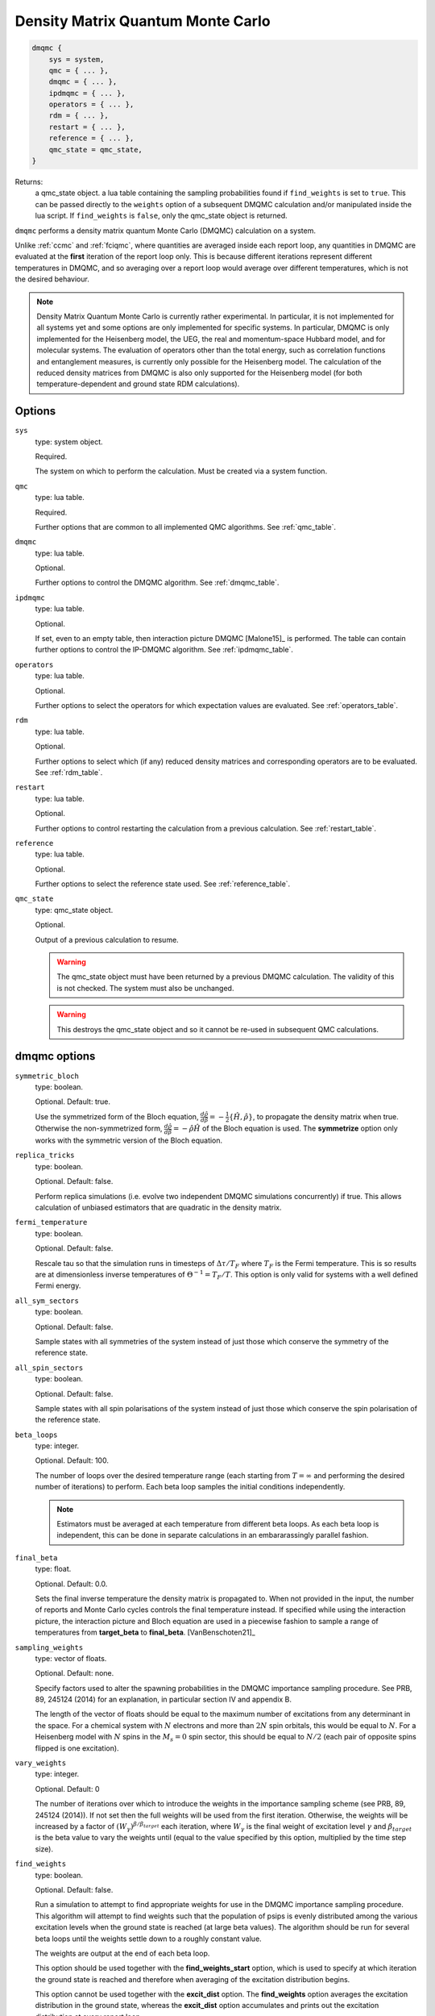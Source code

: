 .. _dmqmc:

Density Matrix Quantum Monte Carlo
==================================

.. code-block:: lua

    dmqmc {
        sys = system,
        qmc = { ... },
        dmqmc = { ... },
        ipdmqmc = { ... },
        operators = { ... },
        rdm = { ... },
        restart = { ... },
        reference = { ... },
        qmc_state = qmc_state,
    }

Returns:
    a qmc_state object.
    a lua table containing the sampling probabilities found if ``find_weights`` is set to ``true``.  This can be passed directly to the ``weights`` option of a subsequent DMQMC calculation and/or manipulated inside the lua script.  If ``find_weights`` is ``false``, only the qmc_state object is returned.

``dmqmc`` performs a density matrix quantum Monte Carlo (DMQMC) calculation on a system.

Unlike :ref:`ccmc` and :ref:`fciqmc`, where quantities are averaged inside each report
loop, any quantities in DMQMC are evaluated at the **first** iteration of the report loop
only. This is because different iterations represent different temperatures in DMQMC,
and so averaging over a report loop would average over different temperatures, which is
not the desired behaviour.

.. note::

    Density Matrix Quantum Monte Carlo is currently rather experimental.  In particular,
    it is not implemented for all systems yet and some options are only implemented for
    specific systems. In particular, DMQMC is only implemented for the Heisenberg model, the UEG,
    the real and momentum-space Hubbard model, and for molecular systems. The evaluation of operators
    other than the total energy, such as correlation functions and entanglement measures,
    is currently only possible for the Heisenberg model. The calculation of the reduced
    density matrices from DMQMC is also only supported for the Heisenberg model (for both
    temperature-dependent and ground state RDM calculations).

Options
-------

``sys``
    type: system object.

    Required.

    The system on which to perform the calculation.  Must be created via a system
    function.
``qmc``
    type: lua table.

    Required.

    Further options that are common to all implemented QMC algorithms.  See
    :ref:`qmc_table`.
``dmqmc``
    type: lua table.

    Optional.

    Further options to control the DMQMC algorithm.  See :ref:`dmqmc_table`.
``ipdmqmc``
    type: lua table.

    Optional.

    If set, even to an empty table, then interaction picture DMQMC [Malone15]_ is
    performed.  The table can contain further options to control the IP-DMQMC algorithm.
    See :ref:`ipdmqmc_table`.
``operators``
    type: lua table.

    Optional.

    Further options to select the operators for which expectation values are evaluated.
    See :ref:`operators_table`.
``rdm``
    type: lua table.

    Optional.

    Further options to select which (if any) reduced density matrices and corresponding
    operators are to be evaluated.  See :ref:`rdm_table`.
``restart``
    type: lua table.

    Optional.

    Further options to control restarting the calculation from a previous calculation.
    See :ref:`restart_table`.
``reference``
    type: lua table.

    Optional.

    Further options to select the reference state used.  See :ref:`reference_table`.
``qmc_state``
    type: qmc_state object.

    Optional.

    Output of a previous calculation to resume.

    .. warning::

        The qmc_state object must have been returned by a previous DMQMC calculation.
        The validity of this is not checked.  The system must also be unchanged.

    .. warning::

        This destroys the qmc_state object and so it cannot be re-used in subsequent
        QMC calculations.

.. _dmqmc_table:

dmqmc options
-------------

``symmetric_bloch``
    type: boolean.

    Optional.  Default: true.

    Use the symmetrized form of the Bloch equation,
    :math:`\frac{d\hat{\rho}}{d\beta}=-\frac{1}{2}\{\hat{H},\hat{\rho}\}`,
    to propagate the density matrix when true. Otherwise the non-symmetrized form,
    :math:`\frac{d\hat{\rho}}{d\beta}=-\hat{\rho} \hat{H}`
    of the Bloch equation is used. The **symmetrize** option only works with
    the symmetric version of the Bloch equation.
``replica_tricks``
    type: boolean.

    Optional.  Default: false.

    Perform replica simulations (i.e. evolve two independent DMQMC simulations
    concurrently) if true. This allows calculation of unbiased estimators that are
    quadratic in the density matrix.
``fermi_temperature``
    type: boolean.

    Optional.  Default: false.

    Rescale tau so that the simulation runs in timesteps of :math:`\Delta\tau / T_F` where :math:`T_F`
    is the Fermi temperature. This is so results are at dimensionless inverse temperatures of :math:`\Theta^{-1}
    =T_F/T`. This option is only valid for systems with a well defined Fermi energy.
``all_sym_sectors``
    type: boolean.

    Optional.  Default: false.

    Sample states with all symmetries of the system instead of just those which conserve
    the symmetry of the reference state.
``all_spin_sectors``
    type: boolean.

    Optional.  Default: false.

    Sample states with all spin polarisations of the system instead of just those which
    conserve the spin polarisation of the reference state.
``beta_loops``
    type: integer.

    Optional.  Default: 100.

    The number of loops over the desired temperature range (each starting from
    :math:`T=\infty` and performing the desired number of iterations) to perform.  Each
    beta loop samples the initial conditions independently.

    .. note::

        Estimators must be averaged at each temperature from different beta loops.  As
        each beta loop is independent, this can be done in separate calculations in an
        embararassingly parallel fashion.

``final_beta``
    type: float.

    Optional.  Default: 0.0.

    Sets the final inverse temperature the density matrix is propagated to.
    When not provided in the input, the number of reports and Monte Carlo cycles
    controls the final temperature instead.
    If specified while using the interaction picture, the interaction picture
    and Bloch equation are used in a piecewise fashion to sample a range of 
    temperatures from **target_beta** to **final_beta**. [VanBenschoten21]_
``sampling_weights``
    type: vector of floats.

    Optional.  Default: none.

    Specify factors used to alter the spawning probabilities in the DMQMC importance
    sampling procedure. See PRB, 89, 245124 (2014) for an explanation, in particular
    section IV and appendix B.

    The length of the vector of floats should be equal to the maximum number of
    excitations from any determinant in the space. For a chemical system with :math:`N`
    electrons and more than :math:`2N` spin orbitals, this would be equal to
    :math:`N`. For a Heisenberg model with :math:`N` spins in the :math:`M_s=0` spin
    sector, this should be equal to :math:`N/2` (each pair of opposite spins flipped is
    one excitation).
``vary_weights``
    type: integer.

    Optional.  Default: 0

    The number of iterations over which to introduce the weights in the importance
    sampling scheme (see PRB, 89, 245124 (2014)). If not set then the full weights
    will be used from the first iteration. Otherwise, the weights will be increased
    by a factor of :math:`(W_{\gamma})^{\beta/\beta_{target}}` each iteration, where
    :math:`W_{\gamma}` is the final weight of excitation level :math:`\gamma` and
    :math:`\beta_{target}` is the beta value to vary the weights until (equal to
    the value specified by this option, multiplied by the time step size).
``find_weights``
    type: boolean.

    Optional.  Default: false.

    Run a simulation to attempt to find appropriate weights for use in the DMQMC
    importance sampling procedure. This algorithm will attempt to find weights such
    that the population of psips is evenly distributed among the various excitation
    levels when the ground state is reached (at large beta values). The algorithm
    should be run for several beta loops until the weights settle down to a roughly
    constant value.

    The weights are output at the end of each beta loop.

    This option should be used together with the **find_weights_start** option,
    which is used to specify at which iteration the ground state is reached
    and therefore when averaging of the excitation distribution begins.

    This option cannot be used together with the **excit_dist** option. The
    **find_weights** option averages the excitation distribution in the ground
    state, whereas the **excit_dist** option accumulates and prints out the
    excitation distribution at every report loop.

    .. warning::
    
        This feature is found to be unsuccessful for some larger lattices (for example,
        6x6x6, for the Heisenberg model). The weights output should be checked. Increasing
        the number of psips used may improve the weights calculated.

``find_weights_start``
    type: integer.

    Optional.  Default: 0.

    The iteration number at which averaging of the excitation distribution begins,
    when using the **find_weights** option.
``symmetrize``
    type: boolean.

    Optional.  Default: false.

    Explicitly symmetrize the density matrix, thus only sampling one triangle of the
    matrix.  This can yield significant improvements in stochastic error in some cases.
``initiator_level``
    type: integer.

    Optional.  Default: -1.

    Set all density matrix elements at excitation level **initiator_level** and
    below to be initiator determinants. An **initiator_level** of -1 indicates
    that no preferential treatment is given to density matrix elements and the
    usual initiator approximation is imposed, 0 indicates that the diagonal
    elements are initiators, etc.

    This is experimental and the user should identity when convergence has been
    reached.
``piecewise_shift``
    type: float.

    Optional.  Default: 0.

    Sets the value of the simulation shift when the propagator change occurs
    at the **target_beta** when running the piecewise interaction picture method.
``walker_scale_factor``
    type: integer.

    Optional.  Default: 1.

    Scales the walker population on the initial trial density matrix by a constant
    factor. The simulations target population is scaled as well.

    .. warning::

        This feature is experimental, and results should be tested for accuracy.

.. _ipdmqmc_table:

ipdmqmc options
---------------

``target_beta``
    type: float.

    Optional.  Default: 1.0.

    The inverse temperature to propagate the density matrix to.
    If fermi_temperature is set to True then target_beta is interpreted as the inverse reduced temperature
    :math:`\tilde{\beta} = 1/\Theta = T_F/T`, where :math:`T_F` is the Fermi temperature. Otherwise target_beta is taken
    to be in atomic units.

    .. note::

        If **final_beta** is set to a value greater than **target_beta**, the
        interaction picture will be used until the **target_beta** has been reached.
        Thereafter, the Bloch equation will be used to sample continously until
        the **final_beta** has been reached.

``initial_matrix``
    type: string.

    Optional.  Default: 'hartree_fock'.

    Possible values: 'free_electron', 'hartree_fock'.

    Initialisation of the density matrix at :math:`\tau=0`.  'free_electron' samples the
    free electron density matrix, i.e. :math:`\hat{\rho} = \sum_i e^{-\beta \sum_j \varepsilon_j
    \hat{n}_j} |D_i\rangle\langle D_i|`, where :math:`\varepsilon_j` is the single-particle eigenvalue
    and :math:`\hat{n}_j` the corresponding number operator.  'hartree_fock' samples
    a 'Hartree--Fock' density matrix defined by :math:`\hat{\rho} = \sum e^{-\beta H_{ii}} |D_i\rangle\langle D_i|`,
    where :math:`H_{ii} = \langle D_i|\hat{H}|D_i\rangle`.

    It is normally best to use the hartree-fock option as this removes cloning/death on the diagonal if the shift
    is fixed at zero. This requires slightly more work when also using the grand_canonical_initialisation, but this
    is negligeable.

``grand_canonical_initialisation``
    type: boolean.

    Optional.  Default: false.

    Use the grand canonical partition function to initialise the psip distribution.
    The default behaviour will randomly distribute particles among the determinants
    requiring a non-zero value of metropolis_attempts to be set for the correct
    distribution to be reached.

``skip_gci_reference_check``
    type: boolean.

    Optional.  Default: false.

    When performing **grand_canonical_initialisation**, we check that :math:`H_{ii}`
    is not lower in energy than :math:`H_{00}`. If a lower energy :math:`H_{ii}` is
    found this can cause many spawns to occur with a weight lower than 1.0 which
    is undesirable, and so the simulation exits with information to update the reference.
    Setting this flag to true will ignore the lower energy :math:`H_{ii}`.

    .. warning::

        It is recommended that the orbital single particle eigenvalues in the
        FCIDUMP are recalculated with the new reference.

``metropolis_attempts``
    type: integer.

    Optional.  Default: 0.

    Number of Metropolis moves to perform (per particle) on the initial distribution.
    It is up to the user to determine if the desired distribution has been reached,
    i.e. by checking if results are independent of metropolis_attempts.

``symmetric_interaction_picture``
    type: boolean.

    Optional. Default: true.

    Use symmetric version of ip-dmqmc where now :math:`\hat{f}(\tau) =
    e^{-\frac{1}{2}(\beta-\tau)\hat{H}^0}e^{-\tau\hat{H}}e^{-\frac{1}{2}(\beta-\tau)\hat{H}^0}`.

    .. warning::

        This feature is experimental and only tested for the 3D uniform electron
        gas.

``count_diagonal_occupations``
    type: boolean.

    Optional. Default: false.

    When performing **grand_canonical_initialisation**, instead of accumulating
    the number of walkers being added to the trace count the number of diagonal
    elements that are occupied. The original **grand_canonical_initialisation**
    would count the number of successful occupations which could lead to substantially
    more particles being added then the provided initial population.  Generally
    only applicable when **initial_matrix** is set to 'hartree_fock'. 

.. _operators_table:

operators options
-----------------

``renyi2``
    type: boolean.

    Optional.  Default: false.

    Calculate the Renyi-2 entropy of the entire system.  Requires ``replica_tricks`` to be
    enabled.
``energy``
    type: boolean.

    Optional.  Default: false.

    Calculate the thermal expectation value of the Hamiltonian operator.
``energy2``
    type: boolean.

    Optional.  Default: false.

    Calculate the thermal expectation value of the Hamiltonian operator squared.
    Only available for the Heisenberg model.
``staggered_magnetisation``
    type: boolean.

    Optional.  Default: false.

    Calculate the thermal expectation value of the staggered magnetisation operator.
    Only available for the Heisenberg model and with bipartite lattices.
``excit_dist``
    type: boolean.

    Optional.  Default: false.

    Calculate the fraction of psips at each excitation level, where the excitation level
    is the number of excitations separating the two states labelling a given density matrix
    element. This fraction is then output to the data table at each report loop, and so the
    temperature-dependent excitation distribution is printed out.

    This option should not be used with the **find_weights** option, which averages the
    excitation distribution within the ground state.
``correlation``
    type: 2D vector of integers.

    Optional.  Default: false.

    Calculate the spin-spin correlation function between the two specified lattice sites,
    :math:`i` and :math:`j`, which is defined as the thermal expectation value of:

    .. math::

    	\hat{C}_{ij} = \hat{S}_{xi}\hat{S}_{xj} + \hat{S}_{yi}\hat{S}_{yj} + \hat{S}_{zi}\hat{S}_{zj}.

    Only available for the Heisenberg model.
``potential_energy``
    type: boolean

    Optional. Default: false

    Evaluate the bare Coulomb energy. Only available for the UEG.
``kinetic_energy``
    type: boolean

    Optional. Default: false

    Evaluate the kinetic energy. Only available for the UEG.
``H0_energy``
    type: boolean

    Optional. Default: false

    Evaluate the thermal expectation value of the zeroth order Hamiltonian
    where :math:`\hat{H} = \hat{H}^0 + \hat{V}`. See **initial_matrix**
    option. Only available when using the ip-dmqmc algorithm.
``HI_energy``
    Evaluate the expectation value of the interaction picture Hamiltonian where

    .. math::

        \hat{H}_I\left(\frac{1}{2}(\beta-\tau)\right) =
            e^{\frac{1}{2}(\beta-\tau)\hat{H}^0}\hat{H}e^{-\frac{1}{2}(\beta-\tau)\hat{H}^0}.


``mom_dist``
    type: float

    Optional. Default: 0.0

    Evaluate the (spin averaged) momentum distribution in kspace, i.e., :math:`\langle
    \hat{n}_{\mathbf{k}} \rangle`, up to a maximum wavevector defined by kmax which is a
    multiple of the Fermi wavevector. The momentum distribution will be printed out at
    unique kpoints which have the same kinetic energy.  Results can be extracted from the
    analysed (i.e. by using the finite_temp_analysis script in the tools/dmqmc (see
    tutorial for more information)) dmqmc output using the extract_momentum_correlation.py
    script in the tools/dmqmc directory.

    Only currently implemented for the UEG.

``structure_factor``
    type: float

    Optional. Default: 0.0

    Evaluate the static structure factor:

    .. math::
        S_{\sigma\sigma'}(q) = \frac{N_{\sigma}\delta_{\sigma\sigma'}}{N} +
        \frac{1}{N} \sum_{kp} \left\langle c^{\dagger}_{k+q\sigma}c^{\dagger}_{p-q\sigma'}
                                      c_{p\sigma'}c_{k\sigma}\right\rangle

    up to a maximum wavevector defined by qmax which is a multiple of the Fermi
    wavevector. The static structure factor will be printed out at unique kpoints which
    have the same kinetic energy. Note that in the output file we actually print out
    :math:`S(q)-1`, :math:`S_{\uparrow\uparrow}(q)+S_{\downarrow\downarrow}(q)-1` and
    :math:`S_{\uparrow\downarrow}(q)+S_{\downarrow\uparrow}(q)`, where :math:`S(q) =
    \sum_{\sigma\sigma'}S_{\sigma\sigma'}`. Results can be extracted from the analysed
    (i.e. by using the finite_temp_analysis script in the tools/dmqmc (see tutorial for
    more information)) dmqmc output using the extract_momentum_correlation.py script in
    the tools/dmqmc directory. The extraction script takes care of the factors of 1.

    Currently only implemented for the UEG.

.. _rdm_table:

rdm options
-----------

Note that the use of RDMs is currently only available with the Heisenberg model.

``rdms``
    type: table of 1D vectors.

    Required.

    Each vector corresponds to the subsystem of a reduced density matrix as a list of the
    basis function indices in the subsystem.  For example:

    .. code-block:: lua

        rdms = { { 1, 2 } }

    specifies one RDM containing basis functions with indices 1 and 2, and

    .. code-block:: lua

        rdms = { { 1, 2 }, { 3, 4} }

    specifies two RDMs, with the first containing basis functions with indices 1 and 2,
    and the second basis functions 3 and 4.

    Either ``instantaneous`` or ``ground_state`` must be enabled to set the desired mode of
    evaluating the RDM (but both options cannot be used together).
``instantaneous``
    type: boolean.

    Optional.  Default: false.

    Calculate the RDMs at each temperature based upon the instantaneous psip distribution.

    Cannot be used with the ground_state option (either ground_state or instantaneous RDMs
    can be calculated, but not both concurrently).
``ground_state``
    type: boolean.

    Optional.  Default: false.

    Accumulate the RDM once the ground state (as specified by ``ground_state_start``)
    is reached.  This has two limitations: only one RDM can be accumulated in
    a calculation and the subsystem should be at most half the size of the system (which
    is always sufficient for ground-state calculations).

    Cannot be used with the instantaneous option (either ground_state or instantaneous RDMs
    can be calculated, but not both concurrently).
``spawned_state_size``
    type: integer.

    Required if ``instantaneous`` is true.  Ignored otherwise.

    Maximum number of states (i.e. reduced density matrix elements) to store in the
    "spawned" list, which limits the number of unique RDM elements that each processor can
    set.  Should be a sizeable fraction of ``state_size`` (see :ref:`qmc_table`) and
    depends on the size of the subsystem compared to the full space.

    .. todo - should allow -ve numbers to specify the MB usage instead (as in the main
              spawned_state_size?)

    .. note::

        This is a **per processor** quantity.  It is usually safe to assume that each
        processor has approximately the same number of states.

``ground_state_start``
    type: integer.

    Optional.  Default: 0.

    Monte Carlo cycle from which the RDM is to be accumulated in each beta loop.  Relevant
    only if ``ground_state`` is set to true and, as such, should be set to an iteration
    (which is a measure of temperature) such that the system has reached the ground state.
``concurrence``
    type: boolean.

    Optional.  Default: false.

    Calculate the unnormalised concurrence and the trace of the reduced density matrix at
    the end of each beta loop.  The normalised concurrence can be calculated from this using
    the ``average_entropy.py`` script.

    Valid for ``ground_state`` only; temperature-dependent concurrence is not currently
    implemented.
``renyi2``
    type: boolean.

    Optional.  Default: false.

    Calculate the Renyi-2 entropy of each subsystem. More accurately, the quantity output
    to the data table is :math:`S^n_2 = \sum_{ij} (\rho^n_{ij})^2`, (which differs from the
    Renyi-2 entropy by a minus sign and a logarithm) where :math:`\rho^n` is the reduced
    density matrix of the :math:`n`-th subsystem. The temperature-dependent estimate of
    the Renyi-2 entropy can then be obtained using the ``finite_temp_analysis.py`` script.

    Valid for ``instantaneous`` only; ground-state Renyi-2 averaged over a single beta
    loop is not currently implemented.  Requires ``replica_tricks`` to be enabled in order
    to obtained unbiased estimates.
``von_neumann``
    type: boolean.

    Optional.  Default: false.

    Calculate the unnormalised von Neumann entropy and the trace of the reduced density
    matrix at the end of each beta loop.  The normalised von Neumann entropy can be
    calculated from this using the ``average_entropy.py`` script.

    Valid for ``ground_state`` only; temperature-dependent von Neumann entropy is not
    currently implemented.
``write``
    type: boolean.

    Optional.  Default: false.

    Print out the ground-state RDM to a file at the end of each beta loop.  The file
    contains the trace of the RDM in the first line followed by elements of the upper
    triangle of the RDM labelled by their index.

    Valid for ``ground_state`` only.
``ref_projected_energy``
    type: boolean.

    Optional.  Default: false.

    Calculate the numerator and denominator for the projected energy as well as
    the total walker population for the reference row (or column) of the density matrix.
    Currently only available for read in systems.
